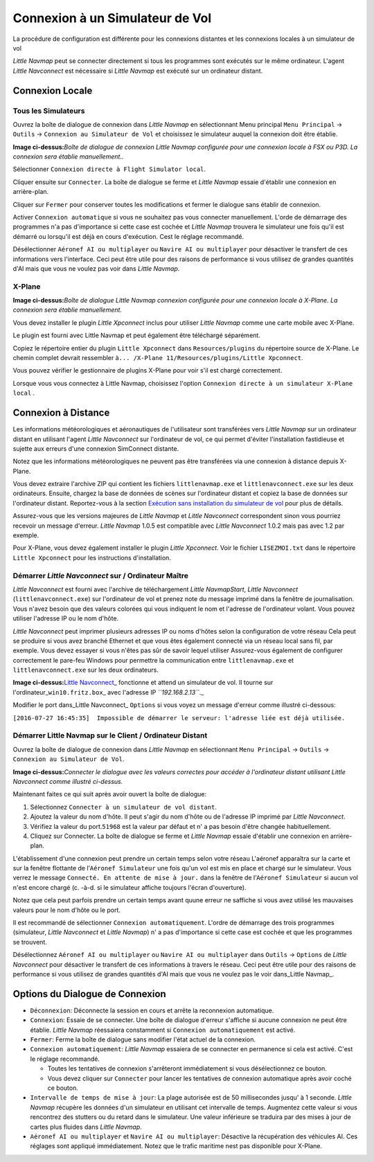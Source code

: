 .. _connecting-to-a-flight-simulator:

|Flight Simulator Connection| Connexion à un Simulateur de Vol
--------------------------------------------------------------

La procédure de configuration est différente pour les connexions
distantes et les connexions locales à un simulateur de vol

*Little Navmap* peut se connecter directement si tous les programmes
sont exécutés sur le même ordinateur. L'agent *Little Navconnect* est
nécessaire si *Little Navmap* est exécuté sur un ordinateur distant.

.. _local-connection:

Connexion Locale
~~~~~~~~~~~~~~~~

Tous les Simulateurs
^^^^^^^^^^^^^^^^^^^^

Ouvrez la boîte de dialogue de connexion dans *Little Navmap* en
sélectionnant Menu principal ``Menu Principal`` -> ``Outils`` ->
``Connexion au Simulateur de Vol`` et choisissez le simulateur auquel la
connexion doit être établie.

|Little Navmap Connect Dialog|

**Image ci-dessus:**\ *Boîte de dialogue de connexion Little Navmap
configurée pour une connexion locale à FSX ou P3D. La connexion sera
établie manuellement..*

Sélectionner ``Connexion directe à Flight Simulator local``.

Cliquer ensuite sur ``Connecter``. La boîte de dialogue se ferme et
*Little Navmap* essaie d'établir une connexion en arrière-plan.

Cliquer sur ``Fermer`` pour conserver toutes les modifications et fermer
le dialogue sans établir de connexion.

Activer ``Connexion automatique`` si vous ne souhaitez pas vous
connecter manuellement. L'orde de démarrage des programmes n'a pas
d'importance si cette case est cochée et *Little Navmap* trouvera le
simulateur une fois qu'il est démarré ou lorsqu'il est déjà en cours
d'exécution. Cest le réglage recommandé.

Désélectionner ``Aéronef AI ou multiplayer`` ou
``Navire AI ou multiplayer`` pour désactiver le transfert de ces
informations vers l'interface. Ceci peut être utile pour des raisons de
performance si vous utilisez de grandes quantités d'AI mais que vous ne
voulez pas voir dans *Little Navmap*.

X-Plane
^^^^^^^

|Little Navmap Connect Dialog|

**Image ci-dessus:**\ *Boîte de dialogue Little Navmap connexion
configurée pour une connexion locale à X-Plane. La connexion sera
établie manuellement.*

Vous devez installer le plugin *Little Xpconnect* inclus pour utiliser
*Little Navmap* comme une carte mobile avec X-Plane.

Le plugin est fourni avec Little Navmap et peut également être
téléchargé séparément.

Copiez le répertoire entier du plugin ``Little Xpconnect`` dans
``Resources/plugins`` du répertoire source de X-Plane. Le chemin complet
devrait ressembler
à\ ``... /X-Plane 11/Resources/plugins/Little Xpconnect``.

Vous pouvez vérifier le gestionnaire de plugins X-Plane pour voir s'il
est chargé correctement.

Lorsque vous vous connectez à Little Navmap, choisissez l'option
``Connexion directe à un simulateur X-Plane local`` .

.. _remote-connection:

Connexion à Distance
~~~~~~~~~~~~~~~~~~~~

Les informations météorologiques et aéronautiques de l'utilisateur sont
transférées vers *Little Navmap* sur un ordinateur distant en utilisant
l'agent *Little Navconnect* sur l'ordinateur de vol, ce qui permet
d'éviter l'installation fastidieuse et sujette aux erreurs d'une
connexion SimConnect distante.

Notez que les informations météorologiques ne peuvent pas être
transférées via une connexion à distance depuis X-Plane.

Vous devez extraire l'archive ZIP qui contient les fichiers
``littlenavmap.exe`` et ``littlenavconnect.exe`` sur les deux
ordinateurs. Ensuite, chargez la base de données de scènes sur
l'ordinateur distant et copiez la base de données sur l'ordinateur
distant. Reportez-vous à la section `Exécution sans installation du
simulateur de vol <RUNNOSIM.html>`__ pour plus de détails.

Assurez-vous que les versions majeures de *Little Navmap* et *Little
Navconnect* correspondent sinon vous pourriez recevoir un message
d'erreur. *Little Navmap* 1.0.5 est compatible avec *Little Navconnect*
1.0.2 mais pas avec 1.2 par exemple.

Pour X-Plane, vous devez également installer le plugin *Little
Xpconnect*. Voir le fichier ``LISEZMOI.txt`` dans le répertoire
``Little Xpconnect`` pour les instructions d'installation.

.. _connect-start-navconnect:

Démarrer *Little Navconnect* sur / Ordinateur Maître
^^^^^^^^^^^^^^^^^^^^^^^^^^^^^^^^^^^^^^^^^^^^^^^^^^^^

*Little Navconnect* est fourni avec l'archive de téléchargement *Little
NavmapStart*, *Little Navconnect* (``littlenavconnect.exe``) sur
l'ordinateur de vol et prenez note du message imprimé dans la fenêtre de
journalisation. Vous n'avez besoin que des valeurs colorées qui vous
indiquent le nom et l'adresse de l'ordinateur volant. Vous pouvez
utiliser l'adresse IP ou le nom d'hôte.

*Little Navconnect* peut imprimer plusieurs adresses IP ou noms d'hôtes
selon la configuration de votre réseau Cela peut se produire si vous
avez branché Ethernet et que vous êtes également connecté via un réseau
local sans fil, par exemple. Vous devez essayer si vous n'êtes pas sûr
de savoir lequel utiliser Assurez-vous également de configurer
correctement le pare-feu Windows pour permettre la communication entre
``littlenavmap.exe`` et ``littlenavconnect.exe`` sur les deux
ordinateurs.

|Little Navconnect|

**Image ci-dessus:**\ `Little
Navconnect <https://albar965.github.io/littlenavconnect.html>`__\ \_
fonctionne et attend un simulateur de vol. Il tourne sur
l'ordinateur\_\ ``win10.fritz.box``\ \_ avec l'adresse IP
*``192.168.2.13``*.\_

Modifier le port dans_Little Navconnect\_ ``Options`` si vous voyez un
message d'erreur comme illustré ci-dessous:

``[2016-07-27 16:45:35]  Impossible de démarrer le serveur: l'adresse liée est déjà utilisée.``

.. _connect-start-navmap:

Démarrer Little Navmap sur le Client / Ordinateur Distant
^^^^^^^^^^^^^^^^^^^^^^^^^^^^^^^^^^^^^^^^^^^^^^^^^^^^^^^^^

Ouvrez la boîte de dialogue de connexion dans *Little Navmap* en
sélectionnant ``Menu Principal`` -> ``Outils`` ->
``Connexion au Simulateur de Vol``. |Little Navmap Connect Dialog|

**Image ci-dessus:**\ *Connecter le dialogue avec les valeurs correctes
pour accéder à l'ordinateur distant utilisant Little Navconnect comme
illustré ci-dessus.*

Maintenant faites ce qui suit après avoir ouvert la boîte de dialogue:

#. Sélectionnez ``Connecter à un simulateur de vol distant``.
#. Ajoutez la valeur du nom d'hôte. Il peut s'agir du nom d'hôte ou de
   l'adresse IP imprimé par *Little Navconnect*.
#. Vérifiez la valeur du port.\ ``51968`` est la valeur par défaut et n'
   a pas besoin d'être changée habituellement.
#. Cliquez sur Connecter. La boîte de dialogue se ferme et *Little
   Navmap* essaie d'établir une connexion en arrière-plan.

L'établissement d'une connexion peut prendre un certain temps selon
votre réseau L'aéronef apparaîtra sur la carte et sur la fenêtre
flottante de l’\ ``Aéronef Simulateur`` une fois qu'un vol est mis en
place et chargé sur le simulateur. Vous verrez le message
``Connecté. En attente de mise à jour.`` dans la fenêtre de
l’\ ``Aéronef Simulateur`` si aucun vol n'est encore chargé (c. -à-d. si
le simulateur affiche toujours l'écran d'ouverture).

Notez que cela peut parfois prendre un certain temps avant quune erreur
ne saffiche si vous avez utilisé les mauvaises valeurs pour le nom
d'hôte ou le port.

Il est recommandé de sélectionner ``Connexion automatiquement``. L'ordre
de démarrage des trois programmes (simulateur, *Little Navconnect* et
*Little Navmap*) n' a pas d'importance si cette case est cochée et que
les programmes se trouvent.

Désélectionnez ``Aéronef AI ou multiplayer`` ou
``Navire AI ou multiplayer`` dans ``Outils`` -> ``Options`` de *Little
Navconnect* pour désactiver le transfert de ces informations à travers
le réseau. Ceci peut être utile pour des raisons de performance si vous
utilisez de grandes quantités d'AI mais que vous ne voulez pas le voir
dans_Little Navmap_.

.. _options:

Options du Dialogue de Connexion
~~~~~~~~~~~~~~~~~~~~~~~~~~~~~~~~

-  ``Déconnexion``: Déconnecte la session en cours et arrête la
   reconnexion automatique.
-  ``Connexion``: Essaie de se connecter. Une boîte de dialogue d'erreur
   s'affiche si aucune connexion ne peut être établie. *Little Navmap*
   réessaiera constamment si ``Connexion automatiquement`` est activé.
-  ``Fermer``: Ferme la boîte de dialogue sans modifier l'état actuel de
   la connexion.
-  ``Connexion automatiquement``: *Little Navmap* essaiera de se
   connecter en permanence si cela est activé. C'est le réglage
   recommandé.

   -  Toutes les tentatives de connexion s'arrêteront immédiatement si
      vous désélectionnez ce bouton.
   -  Vous devez cliquer sur ``Connecter`` pour lancer les tentatives de
      connexion automatique après avoir coché ce bouton.

-  ``Intervalle de temps de mise à jour``: La plage autorisée est de 50
   millisecondes jusqu' à 1 seconde. *Little Navmap* récupère les
   données d'un simulateur en utilisant cet intervalle de temps.
   Augmentez cette valeur si vous rencontrez des stutters ou du retard
   dans le simulateur. Une valeur inférieure se traduira par des mises à
   jour de cartes plus fluides dans *Little Navmap*.
-  ``Aéronef AI ou multiplayer`` et ``Navire AI ou multiplayer``:
   Désactive la récupération des véhicules AI. Ces réglages sont
   appliqué immédiatement. Notez que le trafic maritime nest pas
   disponible pour X-Plane.

.. |Flight Simulator Connection| image:: ../images/icon_network.png
.. |Little Navmap Connect Dialog| image:: ../images/connectlocal.jpg
.. |Little Navmap Connect Dialog| image:: ../images/connectlocal_fr.jpg
.. |Little Navconnect| image:: ../images/littlenavconnect_fr.jpg
.. |Little Navmap Connect Dialog| image:: ../images/connect.jpg

